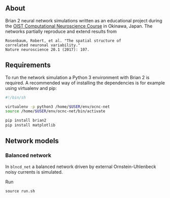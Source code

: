 
** About
Brian 2 neural network simulations written as an educational project during the [[https://groups.oist.jp/ocnc/oist-computational-neuroscience-course-ocnc2017][OIST Computational Neuroscience Course]] in Okinawa, Japan. The networks partially reproduce and extend results from 
#+BEGIN_SRC 
Rosenbaum, Robert, et al. "The spatial structure of 
correlated neuronal variability." 
Nature neuroscience 20.1 (2017): 107.
#+END_SRC

** Requirements
To run the network simulation a Python 3 environment with Brian 2 is required. A recommended way of installing the dependencies is for example using virtualenv and pip:

#+BEGIN_SRC sh
#!/bin/sh

virtualenv -p python3 /home/$USER/env/ocnc-net
source /home/$USER/env/ocnc-net/bin/activate

pip install brian2
pip install matplotlib
#+END_SRC


** Network models

*** Balanced network  
In ~blncd_net~ a balanced network driven by external Ornstein-Uhlenbeck noisy currents is simulated. 

Run 
: source run.sh










